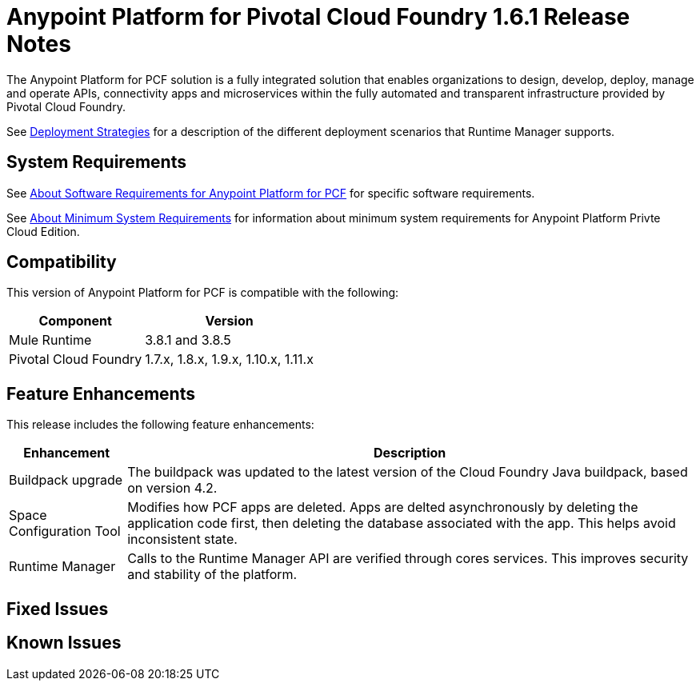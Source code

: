 = Anypoint Platform for Pivotal Cloud Foundry 1.6.1 Release Notes

The Anypoint Platform for PCF solution is a fully integrated solution that enables organizations to design, develop, deploy, manage and operate APIs, connectivity apps and microservices within the fully automated and transparent infrastructure provided by  Pivotal Cloud Foundry. 

See link:/runtime-manager/deployment-strategies[Deployment Strategies] for a description of the different deployment scenarios that Runtime Manager supports.

== System Requirements

See link:/anypoint-platform-pcf/v/1.5/pcf-system-requirements[About Software Requirements for Anypoint Platform for PCF] for specific software requirements.

See link:/anypoint-private-cloud/v/1.5/system-requirements[About Minimum System Requirements] for information about minimum system requirements for Anypoint Platform Privte Cloud Edition.

== Compatibility

This version of Anypoint Platform for PCF is compatible with the following:

[%header%autowidth.spread]
|===
|Component |Version
|Mule Runtime |3.8.1 and 3.8.5
|Pivotal Cloud Foundry |1.7.x, 1.8.x, 1.9.x, 1.10.x, 1.11.x
|===

== Feature Enhancements

This release includes the following feature enhancements:

[%header%autowidth.spread]
|===
|Enhancement  |Description
| Buildpack upgrade | The buildpack was updated to the latest version of the Cloud Foundry Java buildpack, based on version 4.2.
| Space Configuration Tool | Modifies how PCF apps are deleted. Apps are delted asynchronously by deleting the application code first, then deleting the database associated with the app. This helps avoid inconsistent state.
| Runtime Manager | Calls to the Runtime Manager API are verified through cores services. This improves security and stability of the platform.
|===

== Fixed Issues

== Known Issues

